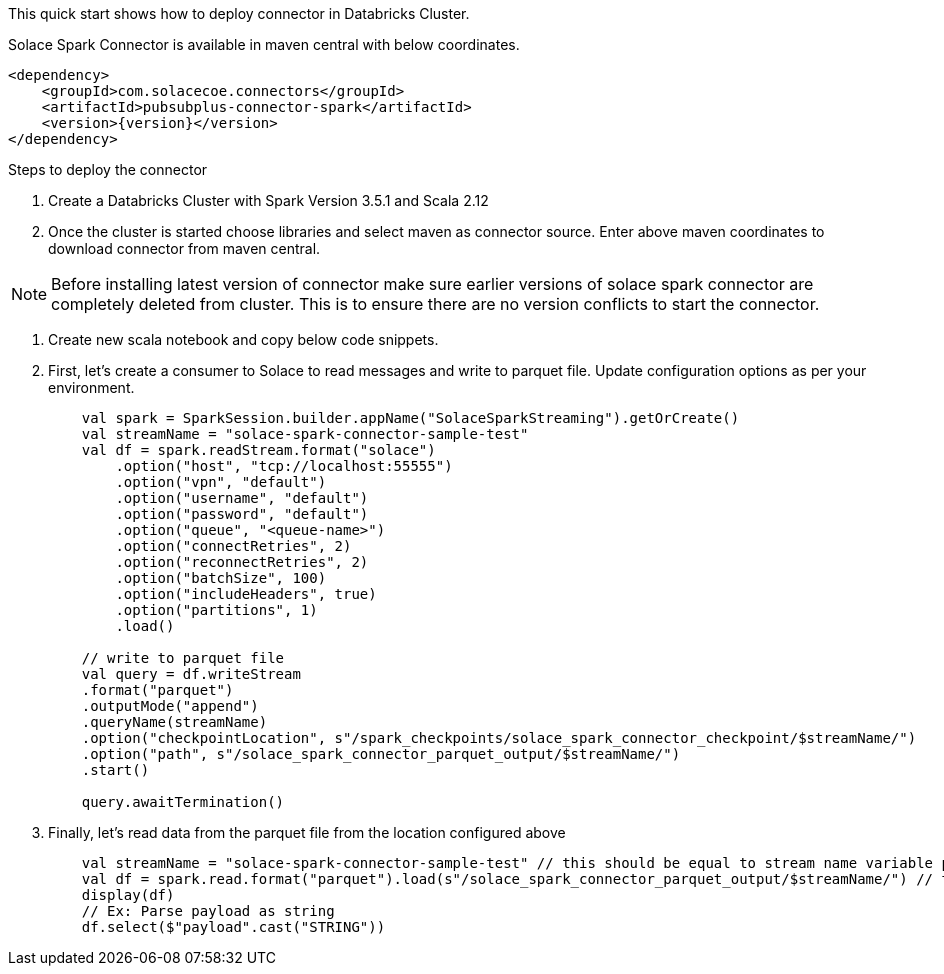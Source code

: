 :doctype: book
:toc: preamble
:toclevels: 3
:icons: font


This quick start shows how to deploy connector in Databricks Cluster.

Solace Spark Connector is available in maven central with below coordinates.

[source,xml,subs="+attributes"]
----
<dependency>
    <groupId>com.solacecoe.connectors</groupId>
    <artifactId>pubsubplus-connector-spark</artifactId>
    <version>{version}</version>
</dependency>
----

Steps to deploy the connector

. Create a Databricks Cluster with Spark Version 3.5.1 and Scala 2.12
. Once the cluster is started choose libraries and select maven as connector source. Enter above maven coordinates to download connector from maven central.

NOTE: Before installing latest version of connector make sure earlier versions of solace spark connector are completely deleted from cluster. This is to ensure there are no version conflicts to start the connector.

. Create new scala notebook and copy below code snippets.

. First, let's create a consumer to Solace to read messages and write to parquet file. Update configuration options as per your environment.
+
[source,scala]
----
    val spark = SparkSession.builder.appName("SolaceSparkStreaming").getOrCreate()
    val streamName = "solace-spark-connector-sample-test"
    val df = spark.readStream.format("solace")
        .option("host", "tcp://localhost:55555")
        .option("vpn", "default")
        .option("username", "default")
        .option("password", "default")
        .option("queue", "<queue-name>")
        .option("connectRetries", 2)
        .option("reconnectRetries", 2)
        .option("batchSize", 100)
        .option("includeHeaders", true)
        .option("partitions", 1)
        .load()

    // write to parquet file
    val query = df.writeStream
    .format("parquet")
    .outputMode("append")
    .queryName(streamName)
    .option("checkpointLocation", s"/spark_checkpoints/solace_spark_connector_checkpoint/$streamName/")
    .option("path", s"/solace_spark_connector_parquet_output/$streamName/")
    .start()

    query.awaitTermination()
----
. Finally, let's read data from the parquet file from the location configured above
+
[source,scala]
----
    val streamName = "solace-spark-connector-sample-test" // this should be equal to stream name variable provided as above
    val df = spark.read.format("parquet").load(s"/solace_spark_connector_parquet_output/$streamName/") // this should be same as value of "path" property configured in write stream as above
    display(df)
    // Ex: Parse payload as string
    df.select($"payload".cast("STRING"))
----